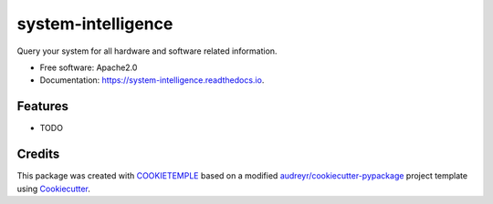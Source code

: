 ===================
system-intelligence
===================

.. image:: https://github.com/zethson/system_intelligence/workflows/Build%20system_intelligence%20Package/badge.svg
        :target: https://github.com/zethson/system_intelligence/workflows/Build%20system_intelligence%20Package/badge.svg
        :alt: Github Workflow Build system_intelligence Status

.. image:: https://github.com/zethson/system_intelligence/workflows/Run%20system_intelligence%20Tox%20Test%20Suite/badge.svg
        :target: https://github.com/zethson/system_intelligence/workflows/Run%20system_intelligence%20Tox%20Test%20Suite/badge.svg
        :alt: Github Workflow Tests Status

.. image:: https://img.shields.io/pypi/v/system_intelligence.svg
        :target: https://img.shields.io/pypi/v/system_intelligence.svg
        :target: https://pypi.python.org/pypi/system_intelligence


.. image:: https://readthedocs.org/projects/system-intelligence/badge/?version=latest
        :target: https://system-intelligence.readthedocs.io/en/latest/?badge=latest
        :alt: Documentation Status

.. image:: https://flat.badgen.net/dependabot/thepracticaldev/dev.to?icon=dependabot
        :target: https://flat.badgen.net/dependabot/thepracticaldev/dev.to?icon=dependabot
        :alt: Dependabot Enabled


Query your system for all hardware and software related information.


* Free software: Apache2.0
* Documentation: https://system-intelligence.readthedocs.io.


Features
--------

* TODO

Credits
-------

This package was created with `COOKIETEMPLE`_ based on a modified `audreyr/cookiecutter-pypackage`_ project template using Cookiecutter_.

.. _COOKIETEMPLE: https://cookietemple.com
.. _Cookiecutter: https://github.com/audreyr/cookiecutter
.. _`audreyr/cookiecutter-pypackage`: https://github.com/audreyr/cookiecutter-pypackage
